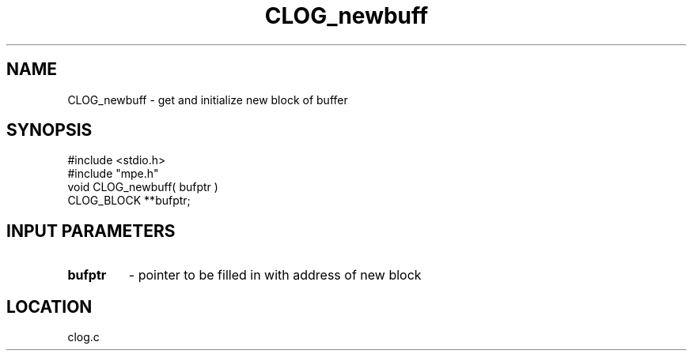.TH CLOG_newbuff 4 "3/9/1998" " " "MPE"
.SH NAME
CLOG_newbuff \-  get and initialize new block of buffer 
.SH SYNOPSIS
.nf
#include <stdio.h>
#include "mpe.h"
void CLOG_newbuff( bufptr )
CLOG_BLOCK **bufptr;
.fi
.SH INPUT PARAMETERS

.PD 0
.TP
.B bufptr 
- pointer to be filled in with address of new block
.PD 1

.SH LOCATION
clog.c

